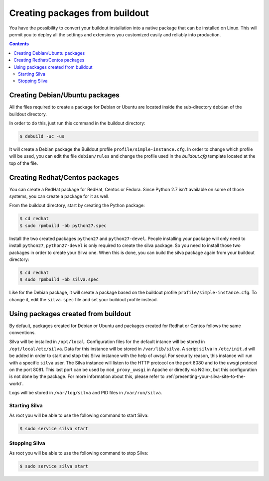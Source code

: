 
Creating packages from buildout
===============================

You have the possibility to convert your buildout installation into a
native package that can be installed on Linux. This will permit you to
deploy all the settings and extensions you customized easily and
reliably into production.

.. contents::


Creating Debian/Ubuntu packages
-------------------------------

All the files required to create a package for Debian or Ubuntu are
located inside the sub-directory ``debian`` of the buildout directory.

In order to do this, just run this command in the buildout directory:

.. code-block:: sh

  $ debuild -uc -us

It will create a Debian package the Buildout profile
``profile/simple-instance.cfg``. In order to change which profile will
be used, you can edit the file ``debian/rules`` and change the profile
used in the *buildout.cfg* template located at the top of the file.


Creating Redhat/Centos packages
-------------------------------

You can create a RedHat package for RedHat, Centos or Fedora. Since
Python 2.7 isn't available on some of those systems, you can create a
package  for it as well.

From the buildout directory, start by creating the Python package:

.. code-block:: sh

   $ cd redhat
   $ sudo rpmbuild -bb python27.spec

Install the two created packages ``python27`` and
``python27-devel``. People installing your package will only need to
install ``python27``, ``python27-devel`` is only required to create
the silva package. So you need to install those two packages in order
to create your Silva one. When this is done, you can build the silva
package again from your buildout directory:

.. code-block:: sh

   $ cd redhat
   $ sudo rpmbuild -bb silva.spec

Like for the Debian package, it will create a package based on the
buildout profile ``profile/simple-instance.cfg``. To change it, edit
the ``silva.spec`` file and set your buildout profile instead.

Using packages created from buildout
------------------------------------

By default, packages created for Debian or Ubuntu and packages created
for Redhat or Centos follows the same conventions.

Silva will be installed in ``/opt/local``. Configuration files for the
default intance will be stored in ``/opt/local/etc/silva``. Data for
this instance will be stored in ``/var/lib/silva``. A script ``silva``
in ``/etc/init.d`` will be added in order to start and stop this Silva
instance with the help of *uwsgi*. For security reason, this instance
will run with a specific ``silva`` user. The Silva instance will
listen to the HTTP protocol on the port 8080 and to the uwsgi protocol
on the port 8081. This last port can be used by ``mod_proxy_uwsgi`` in
Apache or directly via NGinx, but this configuration is not done by
the package. For more information about this, please refer to
:ref:`presenting-your-silva-site-to-the-world`.

Logs will be stored in ``/var/log/silva`` and PID files in
``/var/run/silva``.

Starting Silva
~~~~~~~~~~~~~~

As root you will be able to use the following command to start Silva:

.. code-block:: sh

   $ sudo service silva start


Stopping Silva
~~~~~~~~~~~~~~

As root you will be able to use the following command to stop Silva:

.. code-block:: sh

   $ sudo service silva start

